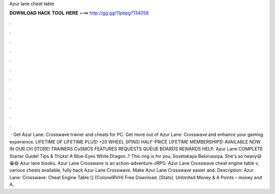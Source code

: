 Azur lane cheat table

𝐃𝐎𝐖𝐍𝐋𝐎𝐀𝐃 𝐇𝐀𝐂𝐊 𝐓𝐎𝐎𝐋 𝐇𝐄𝐑𝐄 ===> http://gg.gg/11pbpg?134058

.

.

.

.

.

.

.

.

.

.

.

.

 · Get Azur Lane: Crosswave trainer and cheats for PC. Get more out of Azur Lane: Crosswave and enhance your gaming experience. LIFETIME OF LIFETIME PLUS! +20 WHEEL SPINS! HALF-PRICE LIFETIME MEMBERSHIPS! AVAILABLE NOW IN OUR CH STORE! TRAINERS CoSMOS FEATURES REQUESTS QUEUE BOARDS REWARDS HELP. Azur Lane COMPLETE Starter Guide! Tips & Tricks! A Blue-Eyes White Dragon..? This ring is for you, Sovetskaya Belorussiya. She's so heavy😃😁😆 Azur lane bisoku. Azur Lane Crosswave is an action-adventure-JRPG. Azur Lane Crosswave cheat engine table v, various cheats available, fully hack Azur Lane Crosswave. Make Azur Lane Crosswave easier and. Description: Azur Lane: Crosswave: Cheat Engine Table [] {ColonelRVH} Free Download. [Stats]. Unlimited Money & A Points – money and A.